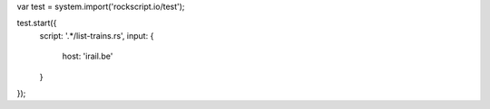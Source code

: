 var test = system.import('rockscript.io/test');

test.start({
  script: '.*/list-trains.rs',
  input: {
    host: 'irail.be'
  }
});
